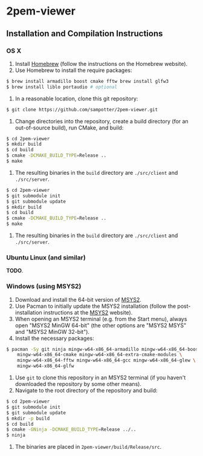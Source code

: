 * 2pem-viewer

** Installation and Compilation Instructions

*** OS X

	1. Install [[http://brew.sh][Homebrew]] (follow the instructions on the Homebrew website).
	2. Use Homebrew to install the require packages:
#+BEGIN_SRC sh
$ brew install armadillo boost cmake fftw brew install glfw3
$ brew install liblo portaudio # optional
#+END_SRC
	3. In a reasonable location, clone this git repository:
#+BEGIN_SRC sh
$ git clone https://github.com/sampotter/2pem-viewer.git
#+END_SRC
	4. Change directories into the repository, create a build
       directory (for an out-of-source build), run CMake, and build:
#+BEGIN_SRC sh
$ cd 2pem-viewer
$ mkdir build
$ cd build
$ cmake -DCMAKE_BUILD_TYPE=Release ..
$ make
#+END_SRC
	5. The resulting binaries in the ~build~ directory are
       ~./src/client~ and ~./src/server~.
#+BEGIN_SRC sh
$ cd 2pem-viewer
$ git submodule init
$ git submodule update
$ mkdir build
$ cd build
$ cmake -DCMAKE_BUILD_TYPE=Release ..
$ make
#+END_SRC
	5. The resulting binaries in the ~build~ directory are
       ~./src/client~ and ~./src/server~.

*** Ubuntu Linux (and similar)

	*TODO*.

*** Windows (using MSYS2)

    1. Download and install the 64-bit version of [[https://msys2.github.io/][MSYS2]].
    2. Use Pacman to initially update the MSYS2 installation (follow
       the post-installation instructions at the [[https://msys2.github.io/][MSYS2]] website).
    3. When opening an MSYS2 terminal (e.g. from the Start menu),
       always open "MSYS2 MinGW 64-bit" (the other options are "MSYS2
       MSYS" and "MSYS2 MinGW 32-bit").
    4. Install the necessary packages:
#+BEGIN_SRC sh
$ pacman -Sy git ninja mingw-w64-x86_64-armadillo mingw-w64-x86_64-boost \
    mingw-w64-x86_64-cmake mingw-w64-x86_64-extra-cmake-modules \
    mingw-w64-x86_64-fftw mingw-w64-x86_64-gcc mingw-w64-x86_64-glew \
    mingw-w64-x86_64-glfw
#+END_SRC
    5. Use ~git~ to clone this repository in an MSYS2 terminal (if you
       haven't downloaded the repository by some other means).
    6. Navigate to the root directory of the repository and build:
#+BEGIN_SRC sh
$ cd 2pem-viewer
$ git submodule init
$ git submodule update
$ mkdir -p build
$ cd build
$ cmake -GNinja -DCMAKE_BUILD_TYPE=Release ../..
$ ninja
#+END_SRC
    7. The binaries are placed in ~2pem-viewer/build/Release/src~.
